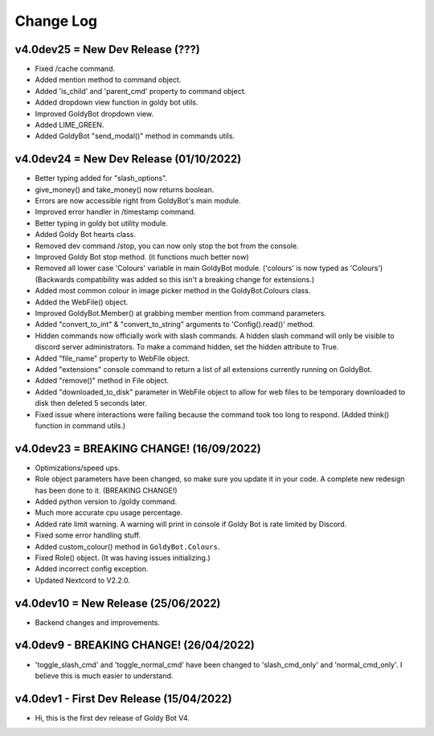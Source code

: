 Change Log
==========

v4.0dev25 = New Dev Release (???)
---------------------------
- Fixed /cache command.
- Added mention method to command object.
- Added 'is_child' and 'parent_cmd' property to command object.
- Added dropdown view function in goldy bot utils.
- Improved GoldyBot dropdown view.
- Added LIME_GREEN.
- Added GoldyBot "send_modal()" method in commands utils.

v4.0dev24 = New Dev Release (01/10/2022)
---------------------------
- Better typing added for "slash_options".
- give_money() and take_money() now returns boolean.
- Errors are now accessible right from GoldyBot's main module.
- Improved error handler in /timestamp command.
- Better typing in goldy bot utility module.
- Added Goldy Bot hearts class.
- Removed dev command /stop, you can now only stop the bot from the console.
- Improved Goldy Bot stop method. (it functions much better now)
- Removed all lower case 'Colours' variable in main GoldyBot module. ('colours' is now typed as 'Colours') (Backwards compatibility was added so this isn't a breaking change for extensions.)
- Added most common colour in image picker method in the GoldyBot.Colours class.
- Added the WebFile() object.
- Improved GoldyBot.Member() at grabbing member mention from command parameters.
- Added "convert_to_int" & "convert_to_string" arguments to 'Config().read()' method.
- Hidden commands now officially work with slash commands. A hidden slash command will only be visible to discord server administrators. To make a command hidden, set the hidden attribute to True.
- Added "file_name" property to WebFile object.
- Added "extensions" console command to return a list of all extensions currently running on GoldyBot.
- Added "remove()" method in File object.
- Added "downloaded_to_disk" parameter in WebFile object to allow for web files to be temporary downloaded to disk then deleted 5 seconds later.
- Fixed issue where interactions were failing because the command took too long to respond. (Added think() function in command utils.)

v4.0dev23 = BREAKING CHANGE! (16/09/2022)
---------------------------
- Optimizations/speed ups.
- Role object parameters have been changed, so make sure you update it in your code. A complete new redesign has been done to it. (BREAKING CHANGE!)
- Added python version to /goldy command.
- Much more accurate cpu usage percentage.
- Added rate limit warning. A warning will print in console if Goldy Bot is rate limited by Discord.
- Fixed some error handling stuff.
- Added custom_colour() method in ``GoldyBot.Colours``.
- Fixed Role() object. (It was having issues initializing.)
- Added incorrect config exception.
- Updated Nextcord to V2.2.0.

v4.0dev10 = New Release (25/06/2022)
---------------------------
- Backend changes and improvements.

v4.0dev9 - BREAKING CHANGE! (26/04/2022)
---------------------------
- 'toggle_slash_cmd' and 'toggle_normal_cmd' have been changed to 'slash_cmd_only' and 'normal_cmd_only'. I believe this is much easier to understand.

v4.0dev1 - First Dev Release (15/04/2022)
---------------------------
- Hi, this is the first dev release of Goldy Bot V4.